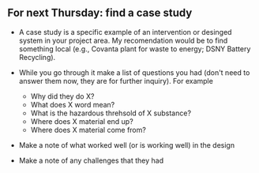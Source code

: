 ** For next Thursday: find a case study
- A case study is a specific example of an intervention or desinged
  system in your project area. My recomendation would be to find
  something local (e.g., Covanta plant for waste to energy; DSNY
  Battery Recycling).

- While you go through it make a list of questions you had (don't need
  to answer them now, they are for further inquiry). For example
  - Why did they do X?
  - What does X word mean?
  - What is the hazardous threhsold of X substance?
  - Where does X material end up?
  - Where does X material come from?

- Make a note of what worked well (or is working well) in the design

- Make a note of any challenges that they had
